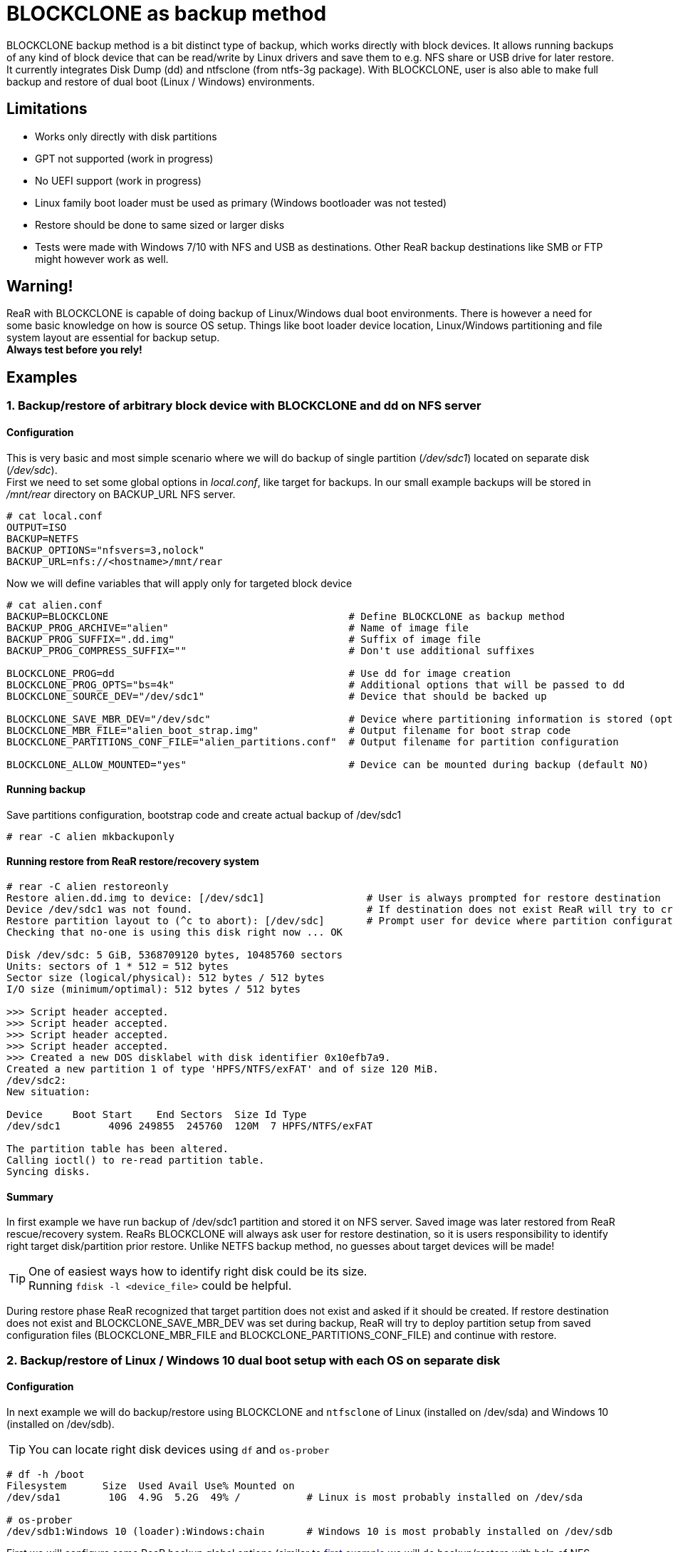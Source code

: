 = BLOCKCLONE as backup method

BLOCKCLONE backup method is a bit distinct type of backup, which works directly
 with block devices. It allows running backups of any kind of block device that
 can be read/write by Linux drivers and save them to e.g. NFS share or USB
 drive for later restore. It currently integrates Disk Dump (dd) and ntfsclone
 (from ntfs-3g package). With BLOCKCLONE, user is also able to make full backup
 and restore of dual boot (Linux / Windows) environments.

== Limitations
- Works only directly with disk partitions
- GPT not supported (work in progress)
- No UEFI support (work in progress)
- Linux family boot loader must be used as primary
 (Windows bootloader was not tested)
- Restore should be done to same sized or larger disks
- Tests were made with Windows 7/10 with NFS and USB as destinations.
 Other ReaR backup destinations like SMB or FTP might however work as well.

== Warning!
ReaR with BLOCKCLONE is capable of doing backup of Linux/Windows dual boot
 environments. There is however a need for some basic knowledge on how is
 source OS setup. Things like boot loader device location, Linux/Windows
 partitioning and file system layout are essential for backup setup. +
*Always test before you rely!*

== Examples

=== 1. Backup/restore of arbitrary block device with BLOCKCLONE and dd on NFS server

==== Configuration
This is very basic and most simple scenario where we will do backup
of single partition (_/dev/sdc1_) located on separate disk (_/dev/sdc_). +
First we need to set some global options in _local.conf_,
 like target for backups.
In our small example backups will be stored in _/mnt/rear_ directory
 on BACKUP_URL NFS server.

```
# cat local.conf
OUTPUT=ISO
BACKUP=NETFS
BACKUP_OPTIONS="nfsvers=3,nolock"
BACKUP_URL=nfs://<hostname>/mnt/rear
```

Now we will define variables that will apply only for targeted block device

```
# cat alien.conf
BACKUP=BLOCKCLONE                                        # Define BLOCKCLONE as backup method
BACKUP_PROG_ARCHIVE="alien"                              # Name of image file
BACKUP_PROG_SUFFIX=".dd.img"                             # Suffix of image file
BACKUP_PROG_COMPRESS_SUFFIX=""                           # Don't use additional suffixes

BLOCKCLONE_PROG=dd                                       # Use dd for image creation
BLOCKCLONE_PROG_OPTS="bs=4k"                             # Additional options that will be passed to dd
BLOCKCLONE_SOURCE_DEV="/dev/sdc1"                        # Device that should be backed up

BLOCKCLONE_SAVE_MBR_DEV="/dev/sdc"                       # Device where partitioning information is stored (optional)
BLOCKCLONE_MBR_FILE="alien_boot_strap.img"               # Output filename for boot strap code
BLOCKCLONE_PARTITIONS_CONF_FILE="alien_partitions.conf"  # Output filename for partition configuration

BLOCKCLONE_ALLOW_MOUNTED="yes"                           # Device can be mounted during backup (default NO)
```

==== Running backup
Save partitions configuration, bootstrap code and create actual backup of /dev/sdc1
```
# rear -C alien mkbackuponly
```

==== Running restore from ReaR restore/recovery system
```
# rear -C alien restoreonly
Restore alien.dd.img to device: [/dev/sdc1]                 # User is always prompted for restore destination
Device /dev/sdc1 was not found.                             # If destination does not exist ReaR will try to create it (or fail if BLOCKCLONE_SAVE_MBR_DEV was not set during backup)
Restore partition layout to (^c to abort): [/dev/sdc]       # Prompt user for device where partition configuration should be restored
Checking that no-one is using this disk right now ... OK

Disk /dev/sdc: 5 GiB, 5368709120 bytes, 10485760 sectors
Units: sectors of 1 * 512 = 512 bytes
Sector size (logical/physical): 512 bytes / 512 bytes
I/O size (minimum/optimal): 512 bytes / 512 bytes

>>> Script header accepted.
>>> Script header accepted.
>>> Script header accepted.
>>> Script header accepted.
>>> Created a new DOS disklabel with disk identifier 0x10efb7a9.
Created a new partition 1 of type 'HPFS/NTFS/exFAT' and of size 120 MiB.
/dev/sdc2:
New situation:

Device     Boot Start    End Sectors  Size Id Type
/dev/sdc1        4096 249855  245760  120M  7 HPFS/NTFS/exFAT

The partition table has been altered.
Calling ioctl() to re-read partition table.
Syncing disks.
```

==== Summary
In first example we have run backup of /dev/sdc1 partition and stored it on NFS
 server. Saved image was later restored from ReaR rescue/recovery system.
ReaRs BLOCKCLONE will always ask user for restore destination, so it is users
 responsibility to identify right target disk/partition prior restore.
 Unlike NETFS backup method, no guesses about target devices will be made!

TIP: One of easiest ways how to identify right disk could be its size. +
Running `fdisk -l <device_file>` could be helpful.

During restore phase ReaR recognized that target partition does not exist and
 asked if it should be created. If restore destination does not exist and
 BLOCKCLONE_SAVE_MBR_DEV was set during backup, ReaR will try to deploy
 partition setup from saved configuration files (BLOCKCLONE_MBR_FILE and
 BLOCKCLONE_PARTITIONS_CONF_FILE) and continue with restore.

=== 2. Backup/restore of Linux / Windows 10 dual boot setup with each OS on separate disk

==== Configuration
In next example we will do backup/restore using BLOCKCLONE and `ntfsclone`
 of Linux (installed on /dev/sda) and Windows 10 (installed on /dev/sdb).

TIP: You can locate right disk devices using `df` and `os-prober`
```
# df -h /boot
Filesystem      Size  Used Avail Use% Mounted on
/dev/sda1        10G  4.9G  5.2G  49% /           # Linux is most probably installed on /dev/sda

# os-prober
/dev/sdb1:Windows 10 (loader):Windows:chain       # Windows 10 is most probably installed on /dev/sdb
```

First we will configure some ReaR backup global options
 (similar to link:12-BLOCKCLONE.adoc#1-backuprestore-of-arbitrary-block-device-with-blockclone-and-dd-on-nfs-server[first example]
 we will do backup/restore with help of NFS server).

```
# cat local.conf
OUTPUT=ISO
BACKUP=NETFS
BACKUP_OPTIONS="nfsvers=3,nolock"
BACKUP_URL=nfs://<hostname>/mnt/rear
REQUIRED_PROGS=( "${REQUIRED_PROGS[@]}" ntfsclone )
```

Now we will define backup parameters for Linux.

```
# cat base_os.conf
this_file_name=$( basename ${BASH_SOURCE[0]} )
LOGFILE="$LOG_DIR/rear-$HOSTNAME-$WORKFLOW-${this_file_name%.*}.log"
BACKUP_PROG_ARCHIVE="backup-${this_file_name%.*}"
BACKUP_PROG_EXCLUDE=( ${BACKUP_PROG_EXCLUDE[@]} '/media/*' )
```

Our Windows 10 is by default installed on two separate partitions
 (partition 1 for boot data and partition 2 for disk C:),
 so we will create two separate configuration files for each partition.

Windows boot partition:

```
# cat windows_boot.conf
BACKUP=BLOCKCLONE
BACKUP_PROG_ARCHIVE="windows_boot"
BACKUP_PROG_SUFFIX=".img"
BACKUP_PROG_COMPRESS_SUFFIX=""

BLOCKCLONE_PROG=ntfsclone
BLOCKCLONE_SOURCE_DEV="/dev/sdb1"
BLOCKCLONE_PROG_OPTS="--quiet"

BLOCKCLONE_SAVE_MBR_DEV="/dev/sdb"
BLOCKCLONE_MBR_FILE="windows_boot_strap.img"
BLOCKCLONE_PARTITIONS_CONF_FILE="windows_partitions.conf"
```

Windows data partition (disk C:\):
```
# cat windows_data.conf
BACKUP=BLOCKCLONE
BACKUP_PROG_ARCHIVE="windows_data"
BACKUP_PROG_SUFFIX=".img"
BACKUP_PROG_COMPRESS_SUFFIX=""

BLOCKCLONE_PROG=ntfsclone
BLOCKCLONE_SOURCE_DEV="/dev/sdb2"
BLOCKCLONE_PROG_OPTS="--quiet"

BLOCKCLONE_SAVE_MBR_DEV="/dev/sdb"
BLOCKCLONE_MBR_FILE="windows_boot_strap.img"
BLOCKCLONE_PARTITIONS_CONF_FILE="windows_partitions.conf"
```

==== Running backup
First we will create backup of Linux. `mkbackup` command will create bootable
 ISO image with ReaR rescue/recovery system that will be later used for
 booting broken system and consecutive recovery.
```
# rear -C base_os mkbackup
```

Now we create backup of Windows 10 boot partition. Command `mkbackuponly`
 will ensure that only partition data and partition layout will be saved
 (ReaR rescue/recovery system will not be created which is exactly what we want).
```
# rear -C windows_boot mkbackuponly
```

Similarly, we create backup of Windows 10 data partition (disk C:\)
```
# rear -C windows_data mkbackuponly
```

==== Running restore from ReaR restore/recovery system
As a first step after ReaR rescue/recovery system booted,
we will recover Linux. This step will recover all Linux file systems,
OS data and bootloader. Windows disk will remain untouched.
```
# rear -C base_os recover
```

In second step will recover Windows 10 boot partition. During this step ReaR
 will detect that destination partition is not present and ask us for device
 file where partition(s) should be created. It doesn't really matter whether
 we decide to recover Windows 10 boot or data partition first.
 `restoreonly` command ensures that previously restored Linux data and
 partition(s) configuration (currently mounted under _/mnt/local_) will
 remain untouched. Before starting Windows 10 recovery we should identify
 right disk for recovery, as mentioned earlier disk size could be a good start.
```
# fdisk -l /dev/sdb
Disk /dev/sdb: 50 GiB, 53687091200 bytes, 104857600 sectors
```

_/dev/sdb_ looks to be right destination, so we can proceed with restore.
```
# rear -C windows_boot restoreonly
Restore windows_boot.img to device: [/dev/sdb1]
Device /dev/sdb1 was not found.
Restore partition layout to (^c to abort): [/dev/sdb]
Checking that no-one is using this disk right now ... OK
...
```

Last step is to recover Windows 10 OS data (C:\).
Partitions on _/dev/sdb_ were already created in previous step,
hence ReaR will skip prompt for restoring partition layout.
```
# rear -C windows_data restoreonly
Restore windows_data.img to device: [/dev/sdb2]
Ntfsclone image version: 10.1
Cluster size           : 4096 bytes
Image volume size      : 33833349120 bytes (33834 MB)
Image device size      : 33833353216 bytes
Space in use           : 9396 MB (27.8%)
Offset to image data   : 56 (0x38) bytes
Restoring NTFS from image ...
...
```

At this stage Linux together with Windows 10 is successfully restored.

TIP: As Linux part is still mounted under _/mnt/local_, you can do some
 final configuration changes. e.g. adapt GRUB configuration, /etc/fstab,
 reinstall boot loader ...

TIP: ReaR will by default not include tools for mounting NTFS file systems. You
 can do it manually by adding
 `REQUIRED_PROGS=( "${REQUIRED_PROGS[@]}" ntfsclone mount.ntfs-3g )`
 to your _local.conf_

=== 3. Backup/restore of Linux / Windows 10 dual boot setup sharing same disk

==== Configuration
In this example we will do backup/restore using BLOCKCLONE and `ntfsclone`
 of Linux and Windows 10 installed on same disk (_/dev/sda_).
 Linux is installed on partition _/dev/sda3_. Windows 10 is again divided into
 boot partition located on _/dev/sda1_ and OS data (C:/) located on _/dev/sda2_.
 Backups will be stored on NFS server.

First we set global ReaR options
```
# cat local.conf
OUTPUT=ISO
BACKUP=NETFS
BACKUP_OPTIONS="nfsvers=3,nolock"
BACKUP_URL=nfs://<hostname>/mnt/rear
REQUIRED_PROGS=( "${REQUIRED_PROGS[@]}" ntfsclone )

BLOCKCLONE_STRICT_PARTITIONING="yes"
BLOCKCLONE_SAVE_MBR_DEV="/dev/sda"

BLOCKCLONE_MBR_FILE="boot_strap.img"
BLOCKCLONE_PARTITIONS_CONF_FILE="partitions.conf"

```

IMPORTANT: BLOCKCLONE_STRICT_PARTITIONING is mandatory if backing up
 Linux / Windows that shares one disk. Not using this option might result to
 unbootable Windows 10 installation.

Linux configuration
```
# cat base_os.conf
this_file_name=$( basename ${BASH_SOURCE[0]} )
LOGFILE="$LOG_DIR/rear-$HOSTNAME-$WORKFLOW-${this_file_name%.*}.log"
BACKUP_PROG_ARCHIVE="backup-${this_file_name%.*}"
BACKUP_PROG_EXCLUDE=( ${BACKUP_PROG_EXCLUDE[@]} '/media/*' )
```

Windows 10 boot partition configuration
```
# cat windows_boot.conf
BACKUP=BLOCKCLONE

BACKUP_PROG_ARCHIVE="windows_boot"
BACKUP_PROG_SUFFIX=".nc.img"
BACKUP_PROG_COMPRESS_SUFFIX=""

BLOCKCLONE_PROG=ntfsclone
BLOCKCLONE_PROG_OPTS="--quiet"

BLOCKCLONE_SOURCE_DEV="/dev/sda1"
```

Windows 10 data partition configuration
```
# cat windows_data.conf
BACKUP=BLOCKCLONE
BACKUP_PROG_ARCHIVE="windows_data"
BACKUP_PROG_SUFFIX=".nc.img"
BACKUP_PROG_COMPRESS_SUFFIX=""

BLOCKCLONE_PROG=ntfsclone
BLOCKCLONE_PROG_OPTS="--quiet"

BLOCKCLONE_SOURCE_DEV="/dev/sda2"
```

==== Running backup

Backup of Linux
```
# rear -C base_os mkbackup
```

Backup of Windows 10 boot partition
```
# rear -C windows_boot mkbackuponly
```

Backup of Windows 10 data partition
```
# rear -C windows_data mkbackuponly
```

==== Running restore from ReaR restore/recovery system
Restore Linux
```
# rear -C base_os recover
```

During this step ReaR will also create both Windows 10 partitions

Restore Windows 10 data partition
```
# rear -C windows_data restoreonly
```

Restore Windows 10 boot partition
```
# rear -C windows_boot restoreonly
```

=== 4. Backup/restore of Linux / Windows 10 dual boot setup sharing same disk with USB as destination

==== Configuration
In this example we will do backup/restore using BLOCKCLONE and `ntfsclone`
 of Linux and Windows 10 installed on same disk (_/dev/sda_).
 Linux is installed on partition _/dev/sda3_. Windows 10 is again divided into
 boot partition located on _/dev/sda1_ and OS data (C:/) located on _/dev/sda2_.
 Backups will be stored on USB disk drive (_/dev/sdb_ in this example).

Global options
```
# cat local.conf
OUTPUT=USB
BACKUP=NETFS

USB_DEVICE=/dev/disk/by-label/REAR-000
BACKUP_URL=usb:///dev/disk/by-label/REAR-000

USB_SUFFIX="USB_backups"

GRUB_RESCUE=n
REQUIRED_PROGS=( "${REQUIRED_PROGS[@]}" ntfsclone )

BLOCKCLONE_STRICT_PARTITIONING="yes"
BLOCKCLONE_SAVE_MBR_DEV="/dev/sda"

BLOCKCLONE_MBR_FILE="boot_strap.img"
BLOCKCLONE_PARTITIONS_CONF_FILE="partitions.conf"
```

Options used during Linux backup/restore.
```
# cat local.conf
OUTPUT=USB
BACKUP=NETFS

USB_DEVICE=/dev/disk/by-label/REAR-000
BACKUP_URL=usb:///dev/disk/by-label/REAR-000

USB_SUFFIX="USB_backups"

GRUB_RESCUE=n
REQUIRED_PROGS=( "${REQUIRED_PROGS[@]}" ntfsclone )

BLOCKCLONE_STRICT_PARTITIONING="yes"
BLOCKCLONE_SAVE_MBR_DEV="/dev/sda"

BLOCKCLONE_MBR_FILE="boot_strap.img"
BLOCKCLONE_PARTITIONS_CONF_FILE="partitions.conf"
```

IMPORTANT: USB_SUFFIX option is mandatory as it avoids ReaR to hold every
 backup in separate directory, this behavior is essential for BLOCKCLONE
 backup method to work correctly.

Windows boot partition options
```
# cat windows_boot.conf
BACKUP=BLOCKCLONE

BACKUP_PROG_ARCHIVE="windows_boot"
BACKUP_PROG_SUFFIX=".nc.img"
BACKUP_PROG_COMPRESS_SUFFIX=""

BLOCKCLONE_PROG=ntfsclone
BLOCKCLONE_PROG_OPTS="--quiet"

BLOCKCLONE_SOURCE_DEV="/dev/sda1"
```

Windows data partition options
```
# cat windows_data.conf
BACKUP=BLOCKCLONE
BACKUP_PROG_ARCHIVE="windows_data"
BACKUP_PROG_SUFFIX=".nc.img"
BACKUP_PROG_COMPRESS_SUFFIX=""

BLOCKCLONE_PROG=ntfsclone
BLOCKCLONE_PROG_OPTS="--quiet"

BLOCKCLONE_SOURCE_DEV="/dev/sda2"
```

==== Running backup
First we need to format target USB device, with `rear format` command
```
# rear -v format /dev/sdb
Relax-and-Recover 2.00 / Git
Using log file: /var/log/rear/rear-centosd.log
USB device /dev/sdb is not formatted with ext2/3/4 or btrfs filesystem
Type exactly 'Yes' to format /dev/sdb with ext3 filesystem: Yes
Repartitioning '/dev/sdb'
Creating partition table of type 'msdos' on '/dev/sdb'
Creating ReaR data partition up to 100% of '/dev/sdb'
Setting 'boot' flag on /dev/sdb
Creating ext3 filesystem with label 'REAR-000' on '/dev/sdb1'
Adjusting filesystem parameters on '/dev/sdb1'
```

Backup of Linux
```
# rear -C base_os mkbackup
```

Backup of Windows 10 boot partition
```
# rear -C windows_boot mkbackuponly
NTFS volume version: 3.1
Cluster size       : 4096 bytes
Current volume size: 524283904 bytes (525 MB)
Current device size: 524288000 bytes (525 MB)
Scanning volume ...
Accounting clusters ...
Space in use       : 338 MB (64.4%)
Saving NTFS to image ...
Syncing ...
```

Backup of Windows 10 data partition
```
# rear -C windows_data mkbackuponly
NTFS volume version: 3.1
Cluster size       : 4096 bytes
Current volume size: 18104709120 bytes (18105 MB)
Current device size: 18104713216 bytes (18105 MB)
Scanning volume ...
Accounting clusters ...
Space in use       : 9833 MB (54.3%)
Saving NTFS to image ...
Syncing ...
```

==== Running restore from ReaR restore/recovery system
For sake of this demonstration I've purposely used ReaR's rescue/recovery media
 (USB disk that holds our backed up Linux and Windows 10) as _/dev/sda_ and
 disk that will be used as restore destination as _/dev/sdb_. This will
 demonstrate possibility of ReaR to recover backup to arbitrary disk. +
As first step Linux will be restored, this will create all the partitions
 needed, even those used by Windows 10.
```
RESCUE centosd:~ # rear -C base_os recover
Relax-and-Recover 2.00 / Git
Using log file: /var/log/rear/rear-centosd.log
Sourcing additional configuration file '/etc/rear/base_os.conf'
Running workflow recover within the ReaR rescue/recovery system
Starting required daemons for NFS: RPC portmapper (portmap or rpcbind) and rpc.statd if available.
Started RPC portmapper 'rpcbind'.
RPC portmapper 'rpcbind' available.
Started rpc.statd.
RPC status rpc.statd available.
Using backup archive '/tmp/rear.70zIHqCYsIbtlr6/outputfs/centosd/backup-base_os.tar.gz'
Calculating backup archive size
Backup archive size is 1001M	/tmp/rear.70zIHqCYsIbtlr6/outputfs/centosd/backup-base_os.tar.gz (compressed)
Comparing disks.
Device sda has size 15733161984, 37580963840 expected
Switching to manual disk layout configuration.
Original disk /dev/sda does not exist in the target system. Please choose an appropriate replacement.
1) /dev/sda
2) /dev/sdb
3) Do not map disk.
#?
```

Now ReaR recover command stops as it detected that disk layout is not identical.
 As our desired restore target is _/dev/sdb_ we choose right disk and continue
 recovery. ReaR will ask to check created restore scripts, but this is not
 needed in our scenario.
```
#? 2
2017-01-25 20:54:01 Disk /dev/sdb chosen as replacement for /dev/sda.
Disk /dev/sdb chosen as replacement for /dev/sda.
This is the disk mapping table:
    /dev/sda /dev/sdb
Please confirm that '/var/lib/rear/layout/disklayout.conf' is as you expect.

1) View disk layout (disklayout.conf)  4) Go to Relax-and-Recover shell
2) Edit disk layout (disklayout.conf)  5) Continue recovery
3) View original disk space usage      6) Abort Relax-and-Recover
#? 5
Partition primary on /dev/sdb: size reduced to fit on disk.
Please confirm that '/var/lib/rear/layout/diskrestore.sh' is as you expect.

1) View restore script (diskrestore.sh)
2) Edit restore script (diskrestore.sh)
3) View original disk space usage
4) Go to Relax-and-Recover shell
5) Continue recovery
6) Abort Relax-and-Recover
#? 5
Start system layout restoration.
Creating partitions for disk /dev/sdb (msdos)

Disk /dev/sdb: 6527 cylinders, 255 heads, 63 sectors/track
Old situation:
Units: cylinders of 8225280 bytes, blocks of 1024 bytes, counting from 0

   Device Boot Start     End   #cyls    #blocks   Id  System
/dev/sdb1   *      0+     91-     92-    731449   83  Linux
/dev/sdb2         91+   3235-   3145-  25258396+  83  Linux
/dev/sdb3       3235+   6527-   3292-  26436900   83  Linux
/dev/sdb4          0       -       0          0    0  Empty
New situation:
Units: sectors of 512 bytes, counting from 0

   Device Boot    Start       End   #sectors  Id  System
/dev/sdb1   *      2048   1026047    1024000   7  HPFS/NTFS/exFAT
/dev/sdb2       1026048  36386815   35360768   7  HPFS/NTFS/exFAT
/dev/sdb3      36386816  73400319   37013504  83  Linux
/dev/sdb4             0         -          0   0  Empty
Successfully wrote the new partition table

Re-reading the partition table ...

Creating filesystem of type xfs with mount point / on /dev/sdb3.
Mounting filesystem /
Disk layout created.
Restoring from '/tmp/rear.70zIHqCYsIbtlr6/outputfs/centosd/backup-base_os.tar.gz'...
Restoring usr/lib/modules/3.10.0-514.2.2.el7.x86_64/kernel/drivers/net/wireless/realtek/rtlwifi/rtl8723be/rtl8723be.koRestoring var/log/rear/rear-centosd.log OK
Restored 2110 MiB in 103 seconds [avg. 20977 KiB/sec]
Restoring finished.
Restore the Mountpoints (with permissions) from /var/lib/rear/recovery/mountpoint_permissions
Patching '/etc/default/grub' instead of 'etc/sysconfig/grub'
Patching '/proc/1909/mounts' instead of 'etc/mtab'
Skip installing GRUB Legacy boot loader because GRUB 2 is installed (grub-probe or grub2-probe exist).
Installing GRUB2 boot loader
Finished recovering your system. You can explore it under '/mnt/local'.
Saving /var/log/rear/rear-centosd.log as /var/log/rear/rear-centosd-recover-base_os.log
```

Now we have Linux part restored, GRUB installed and partitions created, hence
 we can continue with Windows 10 boot partition recovery.
```
RESCUE centosd:~ # rear -C windows_boot restoreonly
Restore windows_boot.nc.img to device: [/dev/sda1] /dev/sdb1
Ntfsclone image version: 10.1
Cluster size           : 4096 bytes
Image volume size      : 524283904 bytes (525 MB)
Image device size      : 524288000 bytes
Space in use           : 338 MB (64.4%)
Offset to image data   : 56 (0x38) bytes
Restoring NTFS from image ...
Syncing ...
```

Similarly to Linux restore, we were prompted for restore destination, which
 is /dev/sdb1 in our case. +
As the last step we will recover Windows 10 data partition
```
RESCUE centosd:~ # rear -C windows_data restoreonly
Restore windows_data.nc.img to device: [/dev/sda2] /dev/sdb2
Ntfsclone image version: 10.1
Cluster size           : 4096 bytes
Image volume size      : 18104709120 bytes (18105 MB)
Image device size      : 18104713216 bytes
Space in use           : 9867 MB (54.5%)
Offset to image data   : 56 (0x38) bytes
Restoring NTFS from image ...
Syncing ...
```

Again after restoreonly command is launched, ReaR prompts for restore
 destination. +
Now both operating systems are restored and we can reboot.
